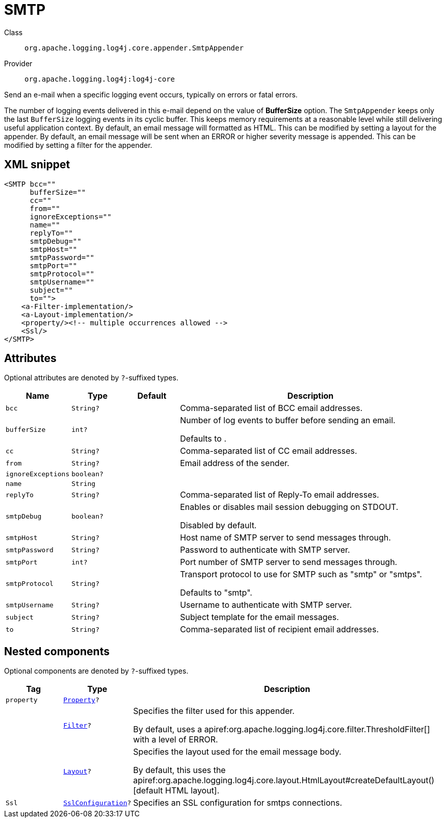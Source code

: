 ////
Licensed to the Apache Software Foundation (ASF) under one or more
contributor license agreements. See the NOTICE file distributed with
this work for additional information regarding copyright ownership.
The ASF licenses this file to You under the Apache License, Version 2.0
(the "License"); you may not use this file except in compliance with
the License. You may obtain a copy of the License at

    https://www.apache.org/licenses/LICENSE-2.0

Unless required by applicable law or agreed to in writing, software
distributed under the License is distributed on an "AS IS" BASIS,
WITHOUT WARRANTIES OR CONDITIONS OF ANY KIND, either express or implied.
See the License for the specific language governing permissions and
limitations under the License.
////

[#org_apache_logging_log4j_core_appender_SmtpAppender]
= SMTP

Class:: `org.apache.logging.log4j.core.appender.SmtpAppender`
Provider:: `org.apache.logging.log4j:log4j-core`


Send an e-mail when a specific logging event occurs, typically on errors or fatal errors.

The number of logging events delivered in this e-mail depend on the value of *BufferSize* option.
The `SmtpAppender` keeps only the last `BufferSize` logging events in its cyclic buffer.
This keeps memory requirements at a reasonable level while still delivering useful application context.
By default, an email message will formatted as HTML.
This can be modified by setting a layout for the appender.
By default, an email message will be sent when an ERROR or higher severity message is appended.
This can be modified by setting a filter for the appender.

[#org_apache_logging_log4j_core_appender_SmtpAppender-XML-snippet]
== XML snippet
[source, xml]
----
<SMTP bcc=""
      bufferSize=""
      cc=""
      from=""
      ignoreExceptions=""
      name=""
      replyTo=""
      smtpDebug=""
      smtpHost=""
      smtpPassword=""
      smtpPort=""
      smtpProtocol=""
      smtpUsername=""
      subject=""
      to="">
    <a-Filter-implementation/>
    <a-Layout-implementation/>
    <property/><!-- multiple occurrences allowed -->
    <Ssl/>
</SMTP>
----

[#org_apache_logging_log4j_core_appender_SmtpAppender-attributes]
== Attributes

Optional attributes are denoted by `?`-suffixed types.

[cols="1m,1m,1m,5"]
|===
|Name|Type|Default|Description

|bcc
|String?
|
a|Comma-separated list of BCC email addresses.

|bufferSize
|int?
|
a|Number of log events to buffer before sending an email.

Defaults to .

|cc
|String?
|
a|Comma-separated list of CC email addresses.

|from
|String?
|
a|Email address of the sender.

|ignoreExceptions
|boolean?
|
a|

|name
|String
|
a|

|replyTo
|String?
|
a|Comma-separated list of Reply-To email addresses.

|smtpDebug
|boolean?
|
a|Enables or disables mail session debugging on STDOUT.

Disabled by default.

|smtpHost
|String?
|
a|Host name of SMTP server to send messages through.

|smtpPassword
|String?
|
a|Password to authenticate with SMTP server.

|smtpPort
|int?
|
a|Port number of SMTP server to send messages through.

|smtpProtocol
|String?
|
a|Transport protocol to use for SMTP such as "smtp" or "smtps".

Defaults to "smtp".

|smtpUsername
|String?
|
a|Username to authenticate with SMTP server.

|subject
|String?
|
a|Subject template for the email messages.

|to
|String?
|
a|Comma-separated list of recipient email addresses.

|===

[#org_apache_logging_log4j_core_appender_SmtpAppender-components]
== Nested components

Optional components are denoted by `?`-suffixed types.

[cols="1m,1m,5"]
|===
|Tag|Type|Description

|property
|xref:../log4j-core/org.apache.logging.log4j.core.config.Property.adoc[Property]?
a|

|
|xref:../log4j-core/org.apache.logging.log4j.core.Filter.adoc[Filter]?
a|Specifies the filter used for this appender.

By default, uses a apiref:org.apache.logging.log4j.core.filter.ThresholdFilter[] with a level of ERROR.

|
|xref:../log4j-core/org.apache.logging.log4j.core.Layout.adoc[Layout]?
a|Specifies the layout used for the email message body.

By default, this uses the apiref:org.apache.logging.log4j.core.layout.HtmlLayout#createDefaultLayout()[default HTML layout].

|Ssl
|xref:../log4j-core/org.apache.logging.log4j.core.net.ssl.SslConfiguration.adoc[SslConfiguration]?
a|Specifies an SSL configuration for smtps connections.

|===
